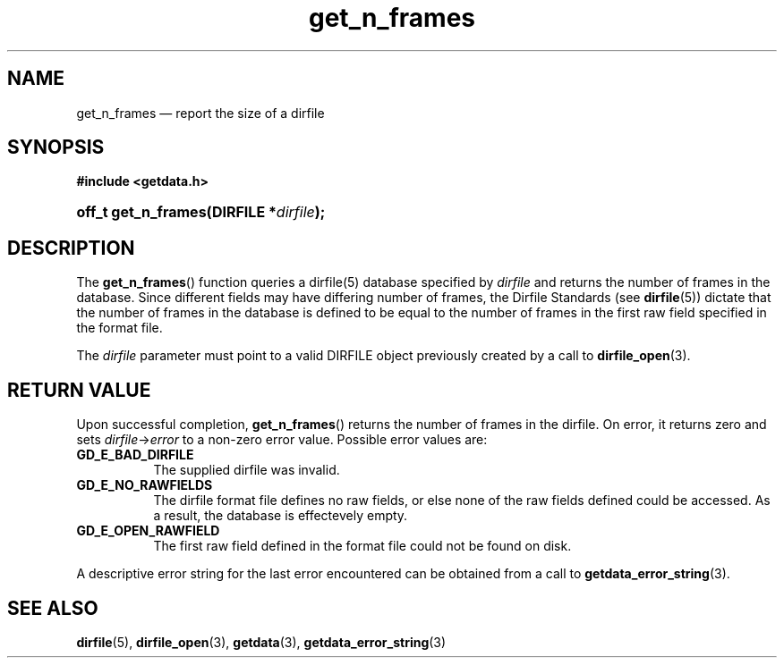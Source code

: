 .\" get_n_frames.3.  The get_n_frames man page.
.TH get_n_frames 3 "11 August 2008" "Version 0.2.0" "GETDATA"
.SH NAME
get_n_frames \(em report the size of a dirfile
.SH SYNOPSIS
.B #include <getdata.h>
.HP
.nh
.ad l
.BI "off_t get_n_frames(DIRFILE *" dirfile );
.hy
.ad n
.SH DESCRIPTION
The
.BR get_n_frames ()
function queries a dirfile(5) database specified by
.I dirfile
and returns the number of frames in the database.  Since different fields may
have differing number of frames, the Dirfile Standards (see
.BR dirfile (5))
dictate that the number of frames in the database is defined to be equal to the
number of frames in the first raw field specified in the format file.

The 
.I dirfile
parameter must point to a valid DIRFILE object previously created by a call to
.BR dirfile_open (3).

.SH RETURN VALUE
Upon successful completion,
.BR get_n_frames ()
returns the number of frames in the dirfile.  On error, it
returns zero and sets
.IR dirfile -> error
to a non-zero error value.  Possible error values are:
.TP 8
.B GD_E_BAD_DIRFILE
The supplied dirfile was invalid.
.TP
.B GD_E_NO_RAWFIELDS
The dirfile format file defines no raw fields, or else none of the raw fields
defined could be accessed.  As a result, the database is effectevely empty.
.TP
.B GD_E_OPEN_RAWFIELD
The first raw field defined in the format file could not be found on disk.
.P
A descriptive error string for the last error encountered can be obtained from
a call to
.BR getdata_error_string (3).
.SH SEE ALSO
.BR dirfile (5),
.BR dirfile_open (3),
.BR getdata (3),
.BR getdata_error_string (3)
